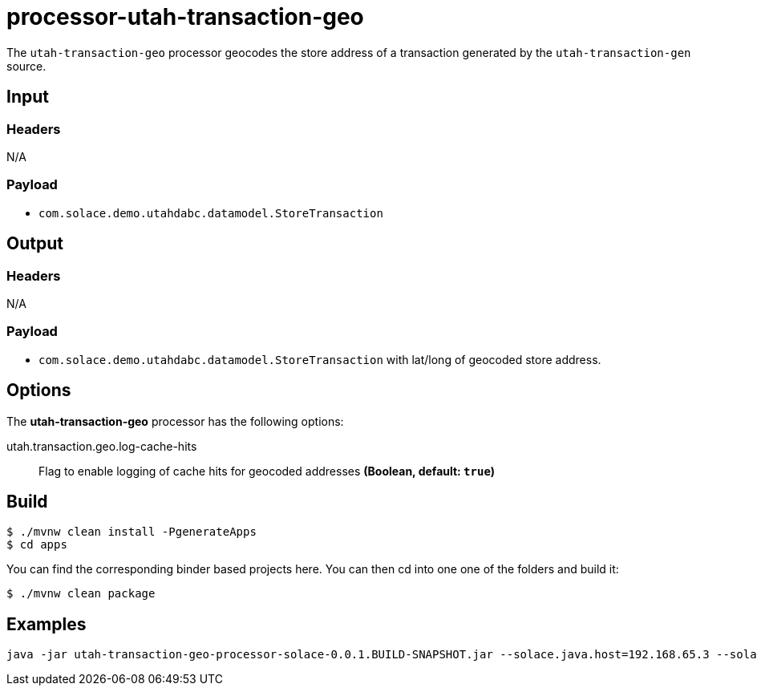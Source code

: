 //tag::ref-doc[]
= processor-utah-transaction-geo

The `utah-transaction-geo` processor geocodes the store address of a transaction generated by the `utah-transaction-gen` source.

== Input

=== Headers

N/A

=== Payload

* `com.solace.demo.utahdabc.datamodel.StoreTransaction`

== Output

=== Headers

N/A

=== Payload

* `com.solace.demo.utahdabc.datamodel.StoreTransaction` with lat/long of geocoded store address.

== Options

The **$$utah-transaction-geo$$** $$processor$$ has the following options:

//tag::configuration-properties[]
$$utah.transaction.geo.log-cache-hits$$:: $$Flag to enable logging of cache hits for geocoded addresses$$ *($$Boolean$$, default: `$$true$$`)*
//end::configuration-properties[]


== Build

```
$ ./mvnw clean install -PgenerateApps
$ cd apps
```
You can find the corresponding binder based projects here.
You can then cd into one one of the folders and build it:
```
$ ./mvnw clean package
```

== Examples

```
java -jar utah-transaction-geo-processor-solace-0.0.1.BUILD-SNAPSHOT.jar --solace.java.host=192.168.65.3 --solace.java.msgVpn=default --solace.java.clientUsername=default --solace.java.clientPassword=default --spring.cloud.stream.bindings.input.destination=utah.transaction.geo --spring.cloud.stream.bindings.input.group=group --spring.cloud.stream.solace.bindings.input.consumer.queueAdditionalSubscriptions=utah/transaction/gen --spring.cloud.stream.bindings.output.destination=utah/transaction/geo --solace.java.apiProperties.generate_sender_id=true --solace.java.apiProperties.generate_sequence_numbers=true --solace.java.apiProperties.generate_send_timestamps=true
```

//end::ref-doc[]

